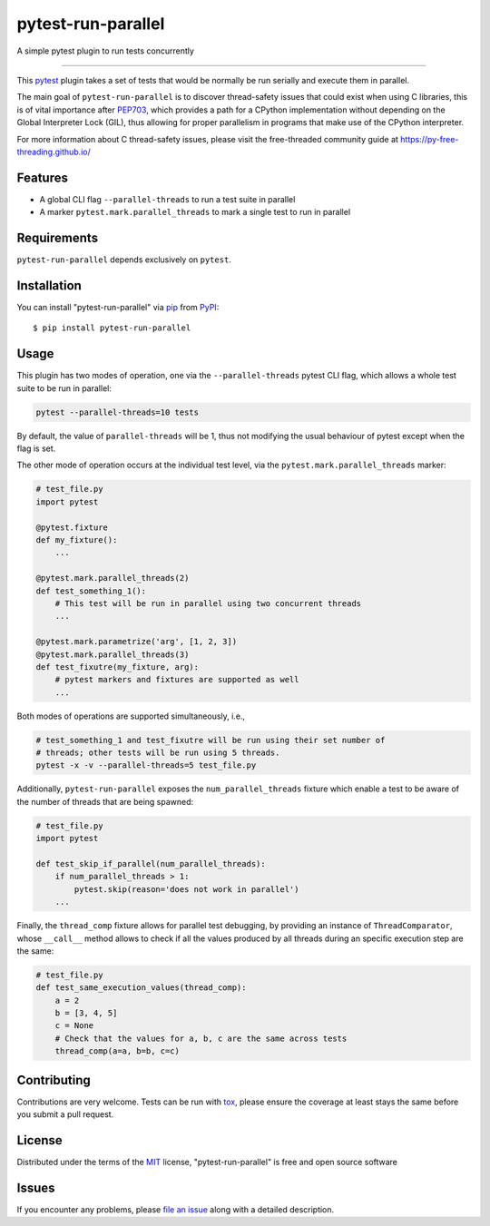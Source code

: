 ===================
pytest-run-parallel
===================

.. image:: https://img.shields.io/pypi/v/pytest-run-parallel.svg
    :target: https://pypi.org/project/pytest-run-parallel
    :alt: PyPI version

.. image:: https://img.shields.io/pypi/pyversions/pytest-run-parallel.svg
    :target: https://pypi.org/project/pytest-run-parallel
    :alt: Python versions

.. image:: https://github.com/Quansight-Labs/pytest-run-parallel/actions/workflows/main.yml/badge.svg
    :target: https://github.com/Quansight-Labs/pytest-run-parallel/actions/workflows/main.yml
    :alt: See Build Status on GitHub Actions

A simple pytest plugin to run tests concurrently

----

This `pytest`_ plugin takes a set of tests that would be normally be run
serially and execute them in parallel.

The main goal of ``pytest-run-parallel`` is to discover thread-safety issues that
could exist when using C libraries, this is of vital importance after `PEP703`_,
which provides a path for a CPython implementation without depending on the
Global Interpreter Lock (GIL), thus allowing for proper parallelism in programs
that make use of the CPython interpreter.

For more information about C thread-safety issues, please visit the
free-threaded community guide at https://py-free-threading.github.io/


Features
--------

* A global CLI flag ``--parallel-threads`` to run a test suite in parallel
* A marker ``pytest.mark.parallel_threads`` to mark a single test to run in parallel


Requirements
------------

``pytest-run-parallel`` depends exclusively on ``pytest``.


Installation
------------

You can install "pytest-run-parallel" via `pip`_ from `PyPI`_::

    $ pip install pytest-run-parallel


Usage
-----

This plugin has two modes of operation, one via the ``--parallel-threads`` pytest
CLI flag, which allows a whole test suite to be run in parallel:

.. code-block:: bash

    pytest --parallel-threads=10 tests

By default, the value of ``parallel-threads`` will be 1, thus not modifying the
usual behaviour of pytest except when the flag is set.

The other mode of operation occurs at the individual test level, via the
``pytest.mark.parallel_threads`` marker:

.. code-block:: python

    # test_file.py
    import pytest

    @pytest.fixture
    def my_fixture():
        ...

    @pytest.mark.parallel_threads(2)
    def test_something_1():
        # This test will be run in parallel using two concurrent threads
        ...

    @pytest.mark.parametrize('arg', [1, 2, 3])
    @pytest.mark.parallel_threads(3)
    def test_fixutre(my_fixture, arg):
        # pytest markers and fixtures are supported as well
        ...

Both modes of operations are supported simultaneously, i.e.,

.. code-block:: bash

    # test_something_1 and test_fixutre will be run using their set number of
    # threads; other tests will be run using 5 threads.
    pytest -x -v --parallel-threads=5 test_file.py

Additionally, ``pytest-run-parallel`` exposes the ``num_parallel_threads`` fixture
which enable a test to be aware of the number of threads that are being spawned:

.. code-block:: python

    # test_file.py
    import pytest

    def test_skip_if_parallel(num_parallel_threads):
        if num_parallel_threads > 1:
            pytest.skip(reason='does not work in parallel')
        ...

Finally, the ``thread_comp`` fixture allows for parallel test debugging, by providing an
instance of ``ThreadComparator``, whose ``__call__`` method allows to check if all the values
produced by all threads during an specific execution step are the same:

.. code-block:: python

    # test_file.py
    def test_same_execution_values(thread_comp):
        a = 2
        b = [3, 4, 5]
        c = None
        # Check that the values for a, b, c are the same across tests
        thread_comp(a=a, b=b, c=c)

Contributing
------------
Contributions are very welcome. Tests can be run with `tox`_, please ensure
the coverage at least stays the same before you submit a pull request.

License
-------

Distributed under the terms of the `MIT`_ license, "pytest-run-parallel" is free and open source software


Issues
------

If you encounter any problems, please `file an issue`_ along with a detailed description.

.. _`MIT`: https://opensource.org/licenses/MIT
.. _`file an issue`: https://github.com/Quansight-Labs/pytest-run-parallel/issues
.. _`pytest`: https://github.com/pytest-dev/pytest
.. _`tox`: https://tox.readthedocs.io/en/latest/
.. _`pip`: https://pypi.org/project/pip/
.. _`PyPI`: https://pypi.org/project
.. _`PEP703`: https://peps.python.org/pep-0703/
